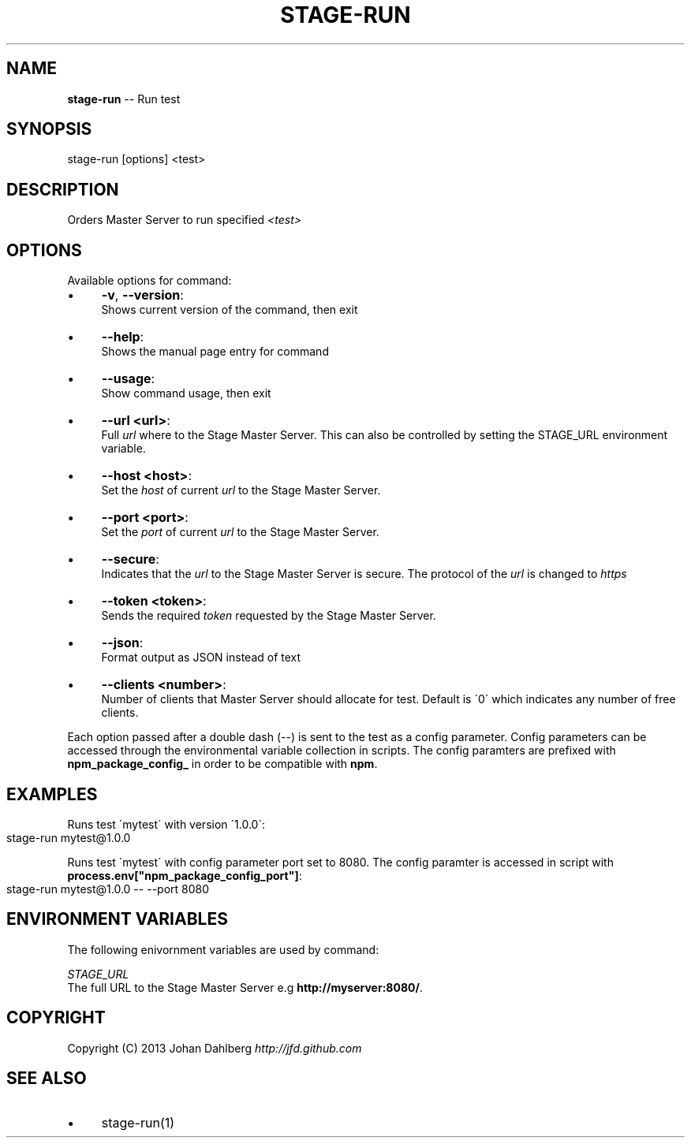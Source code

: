 .\" Generated with Ronnjs 0.3.8
.\" http://github.com/kapouer/ronnjs/
.
.TH "STAGE\-RUN" "1" "January 2013" "" ""
.
.SH "NAME"
\fBstage-run\fR \-\- Run test
.
.SH "SYNOPSIS"
.
.nf
stage\-run [options] <test>
.
.fi
.
.SH "DESCRIPTION"
Orders Master Server to run specified \fI<test>\fR
.
.SH "OPTIONS"
Available options for command:
.
.IP "\(bu" 4
\fB\-v\fR, \fB\-\-version\fR:
.
.br
Shows current version of the command, then exit
.
.IP "\(bu" 4
\fB\-\-help\fR:
.
.br
Shows the manual page entry for command
.
.IP "\(bu" 4
\fB\-\-usage\fR:
.
.br
Show command usage, then exit
.
.IP "\(bu" 4
\fB\-\-url <url>\fR:
.
.br
Full \fIurl\fR where to the Stage Master Server\. This can also be controlled by setting the STAGE_URL environment variable\.
.
.IP "\(bu" 4
\fB\-\-host <host>\fR:
.
.br
Set the \fIhost\fR of current \fIurl\fR to the Stage Master Server\.
.
.IP "\(bu" 4
\fB\-\-port <port>\fR:
.
.br
Set the \fIport\fR of current \fIurl\fR to the Stage Master Server\.
.
.IP "\(bu" 4
\fB\-\-secure\fR:
.
.br
Indicates that the \fIurl\fR to the Stage Master Server is secure\. The protocol of the \fIurl\fR is changed to \fIhttps\fR
.
.IP "\(bu" 4
\fB\-\-token <token>\fR:
.
.br
Sends the required \fItoken\fR requested by the Stage Master Server\.
.
.IP "\(bu" 4
\fB\-\-json\fR:
.
.br
Format output as JSON instead of text
.
.IP "\(bu" 4
\fB\-\-clients <number>\fR:
.
.br
Number of clients that Master Server should allocate for test\. Default is \'0\' which indicates any number of free clients\.
.
.IP "" 0
.
.P
Each option passed after a double dash (\fI\-\-\fR) is sent to the test as a config parameter\. Config parameters can be accessed through the environmental variable collection in scripts\. The config paramters are prefixed with \fBnpm_package_config_\fR in order to be compatible with \fBnpm\fR\|\.
.
.SH "EXAMPLES"
Runs test \'mytest\' with version \'1\.0\.0\':
.
.IP "" 4
.
.nf
stage\-run mytest@1\.0\.0
.
.fi
.
.IP "" 0
.
.P
Runs test \'mytest\' with config parameter port set to 8080\. The config paramter is accessed in script with \fBprocess\.env["npm_package_config_port"]\fR:
.
.IP "" 4
.
.nf
stage\-run mytest@1\.0\.0 \-\- \-\-port 8080
.
.fi
.
.IP "" 0
.
.SH "ENVIRONMENT VARIABLES"
The following enivornment variables are used by command:
.
.P
  \fISTAGE_URL\fR
.
.br
  The full URL to the Stage Master Server e\.g \fBhttp://myserver:8080/\fR\|\.
.
.SH "COPYRIGHT"
Copyright (C) 2013 Johan Dahlberg \fIhttp://jfd\.github\.com\fR
.
.SH "SEE ALSO"
.
.IP "\(bu" 4
stage\-run(1)
.
.IP "" 0


